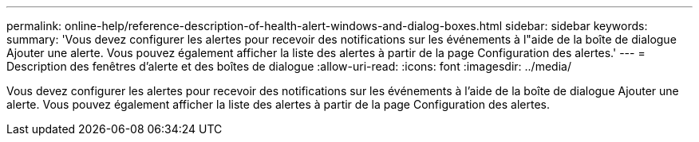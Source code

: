 ---
permalink: online-help/reference-description-of-health-alert-windows-and-dialog-boxes.html 
sidebar: sidebar 
keywords:  
summary: 'Vous devez configurer les alertes pour recevoir des notifications sur les événements à l"aide de la boîte de dialogue Ajouter une alerte. Vous pouvez également afficher la liste des alertes à partir de la page Configuration des alertes.' 
---
= Description des fenêtres d'alerte et des boîtes de dialogue
:allow-uri-read: 
:icons: font
:imagesdir: ../media/


[role="lead"]
Vous devez configurer les alertes pour recevoir des notifications sur les événements à l'aide de la boîte de dialogue Ajouter une alerte. Vous pouvez également afficher la liste des alertes à partir de la page Configuration des alertes.

